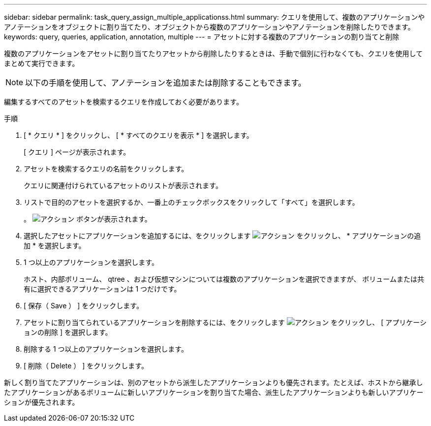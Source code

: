 ---
sidebar: sidebar 
permalink: task_query_assign_multiple_applicationss.html 
summary: クエリを使用して、複数のアプリケーションやアノテーションをオブジェクトに割り当てたり、オブジェクトから複数のアプリケーションやアノテーションを削除したりできます。 
keywords: query, queries, application, annotation, multiple 
---
= アセットに対する複数のアプリケーションの割り当てと削除


[role="lead"]
複数のアプリケーションをアセットに割り当てたりアセットから削除したりするときは、手動で個別に行わなくても、クエリを使用してまとめて実行できます。


NOTE: 以下の手順を使用して、アノテーションを追加または削除することもできます。

編集するすべてのアセットを検索するクエリを作成しておく必要があります。

.手順
. [ * クエリ * ] をクリックし、 [ * すべてのクエリを表示 * ] を選択します。
+
[ クエリ ] ページが表示されます。

. アセットを検索するクエリの名前をクリックします。
+
クエリに関連付けられているアセットのリストが表示されます。

. リストで目的のアセットを選択するか、一番上のチェックボックスをクリックして「すべて」を選択します。
+
。 image:BulkActions.png["アクション"] ボタンが表示されます。

. 選択したアセットにアプリケーションを追加するには、をクリックします image:BulkActions.png["アクション"] をクリックし、 * アプリケーションの追加 * を選択します。
. 1 つ以上のアプリケーションを選択します。
+
ホスト、内部ボリューム、 qtree 、および仮想マシンについては複数のアプリケーションを選択できますが、 ボリュームまたは共有に選択できるアプリケーションは 1 つだけです。

. [ 保存（ Save ） ] をクリックします。
. アセットに割り当てられているアプリケーションを削除するには、をクリックします image:BulkActions.png["アクション"] をクリックし、 [ アプリケーションの削除 ] を選択します。
. 削除する 1 つ以上のアプリケーションを選択します。
. [ 削除（ Delete ） ] をクリックします。


新しく割り当てたアプリケーションは、別のアセットから派生したアプリケーションよりも優先されます。たとえば、ホストから継承したアプリケーションがあるボリュームに新しいアプリケーションを割り当てた場合、派生したアプリケーションよりも新しいアプリケーションが優先されます。
